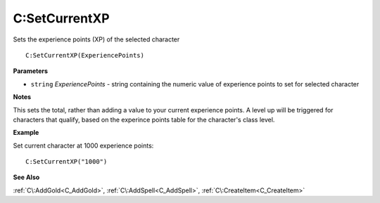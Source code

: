 .. _C_SetCurrentXP:

===================================
C\:SetCurrentXP 
===================================

Sets the experience points (XP) of the selected character
    
::

   C:SetCurrentXP(ExperiencePoints)


**Parameters**

* ``string`` *ExperiencePoints* - string containing the numeric value of experience points to set for selected character

**Notes**

This sets the total, rather than adding a value to your current experience points. A level up will be triggered for characters that qualify, based on the experince points table for the character's class level.

**Example**

Set current character at 1000 experience points:

::

   C:SetCurrentXP("1000")

**See Also**

:ref:`C\:AddGold<C_AddGold>`, :ref:`C\:AddSpell<C_AddSpell>`, :ref:`C\:CreateItem<C_CreateItem>`

